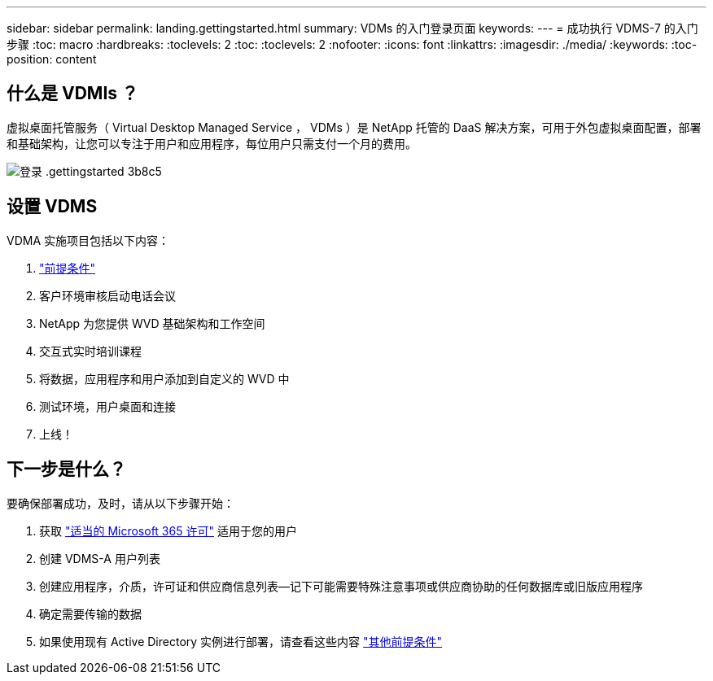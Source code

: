 ---
sidebar: sidebar 
permalink: landing.gettingstarted.html 
summary: VDMs 的入门登录页面 
keywords:  
---
= 成功执行 VDMS-7 的入门步骤
:toc: macro
:hardbreaks:
:toclevels: 2
:toc: 
:toclevels: 2
:nofooter: 
:icons: font
:linkattrs: 
:imagesdir: ./media/
:keywords: 
:toc-position: content




== 什么是 VDMIs ？

虚拟桌面托管服务（ Virtual Desktop Managed Service ， VDMs ）是 NetApp 托管的 DaaS 解决方案，可用于外包虚拟桌面配置，部署和基础架构，让您可以专注于用户和应用程序，每位用户只需支付一个月的费用。

image::landing.gettingstarted-3b8c5.png[登录 .gettingstarted 3b8c5]



== 设置 VDMS

VDMA 实施项目包括以下内容：

. link:serviceoffering.prerequisites.html["前提条件"]
. 客户环境审核启动电话会议
. NetApp 为您提供 WVD 基础架构和工作空间
. 交互式实时培训课程
. 将数据，应用程序和用户添加到自定义的 WVD 中
. 测试环境，用户桌面和连接
. 上线！




== 下一步是什么？

要确保部署成功，及时，请从以下步骤开始：

. 获取 link:serviceoffering.prerequisites.html#m365-licensing["适当的 Microsoft 365 许可"] 适用于您的用户
. 创建 VDMS-A 用户列表
. 创建应用程序，介质，许可证和供应商信息列表—记下可能需要特殊注意事项或供应商协助的任何数据库或旧版应用程序
. 确定需要传输的数据
. 如果使用现有 Active Directory 实例进行部署，请查看这些内容 link:serviceoffering.prerequisites.html#existing-ad-integration["其他前提条件"]

